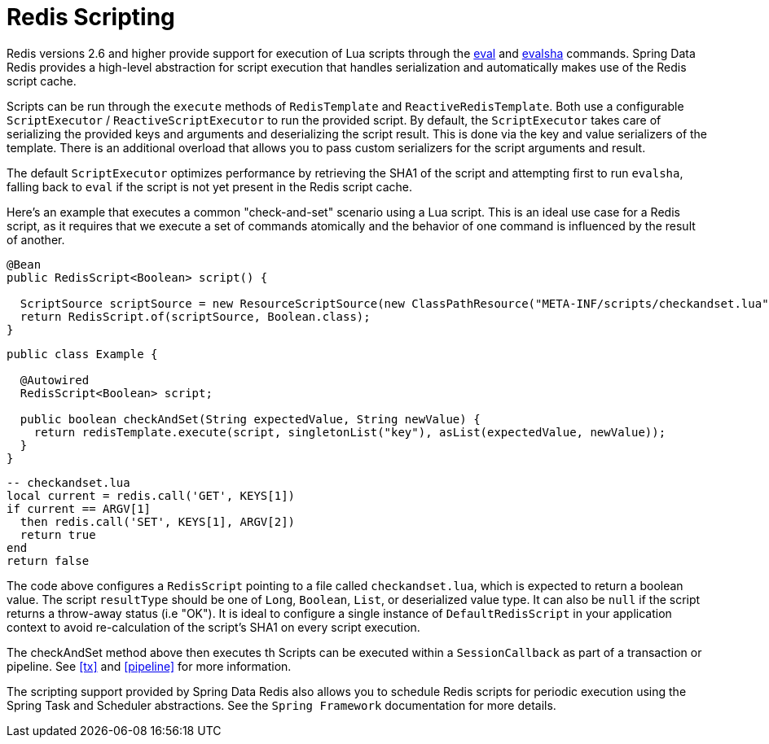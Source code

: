 [[scripting]]
= Redis Scripting

Redis versions 2.6 and higher provide support for execution of Lua scripts through the http://redis.io/commands/eval[eval] and http://redis.io/commands/evalsha[evalsha] commands. Spring Data Redis provides a high-level abstraction for script execution that handles serialization and automatically makes use of the Redis script cache.

Scripts can be run through the `execute` methods of `RedisTemplate` and `ReactiveRedisTemplate`. Both use a configurable `ScriptExecutor` / `ReactiveScriptExecutor` to run the provided script. By default, the `ScriptExecutor` takes care of serializing the provided keys and arguments and deserializing the script result. This is done via the key and value serializers of the template. There is an additional overload that allows you to pass custom serializers for the script arguments and result.

The default `ScriptExecutor` optimizes performance by retrieving the SHA1 of the script and attempting first to run `evalsha`, falling back to `eval` if the script is not yet present in the Redis script cache.

Here's an example that executes a common "check-and-set" scenario using a Lua script. This is an ideal use case for a Redis script, as it requires that we execute a set of commands atomically and the behavior of one command is influenced by the result of another.

[source,java]
----
@Bean
public RedisScript<Boolean> script() {

  ScriptSource scriptSource = new ResourceScriptSource(new ClassPathResource("META-INF/scripts/checkandset.lua");
  return RedisScript.of(scriptSource, Boolean.class);
}
----

[source,java]
----
public class Example {

  @Autowired
  RedisScript<Boolean> script;

  public boolean checkAndSet(String expectedValue, String newValue) {
    return redisTemplate.execute(script, singletonList("key"), asList(expectedValue, newValue));
  }
}
----

[source,lua]
----
-- checkandset.lua
local current = redis.call('GET', KEYS[1])
if current == ARGV[1]
  then redis.call('SET', KEYS[1], ARGV[2])
  return true
end
return false
----

The code above configures a `RedisScript` pointing to a file called `checkandset.lua`, which is expected to return a boolean value. The script `resultType` should be one of `Long`, `Boolean`, `List`, or deserialized value type. It can also be `null` if the script returns a throw-away status (i.e "OK"). It is ideal to configure a single instance of `DefaultRedisScript` in your application context to avoid re-calculation of the script's SHA1 on every script execution.

The checkAndSet method above then executes th
Scripts can be executed within a `SessionCallback` as part of a transaction or pipeline. See <<tx>> and <<pipeline>> for more information.

The scripting support provided by Spring Data Redis also allows you to schedule Redis scripts for periodic execution using the Spring Task and Scheduler abstractions. See the `Spring Framework` documentation for more details.


